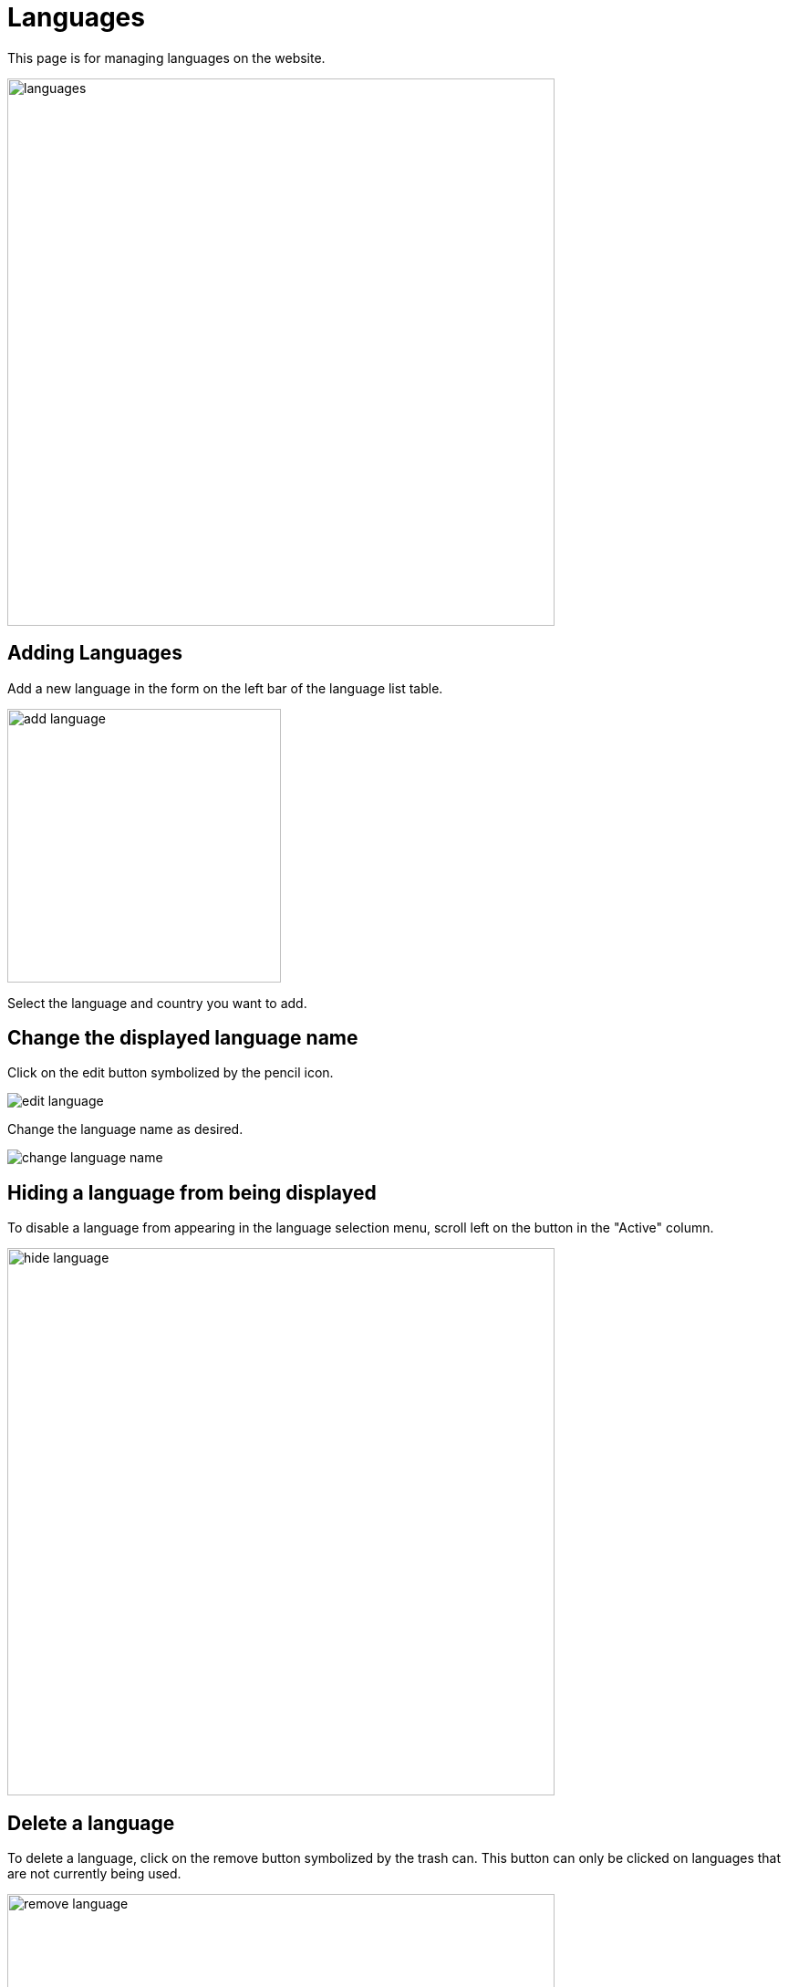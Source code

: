= Languages

This page is for managing languages ​​on the website.

image::languages.jpg[width=600]

== Adding Languages

Add a new language in the form on the left bar of the language list table.

image::add-language.jpg[width=300]

Select the language and country you want to add.

== Change the displayed language name

Click on the edit button symbolized by the pencil icon.

image::edit-language.jpg[]

Change the language name as desired.

image::change-language-name.png[align=center]

== Hiding a language from being displayed

To disable a language from appearing in the language selection menu, scroll left on the button in the "Active" column.

image::hide-language.jpg[width=600]

== Delete a language

To delete a language, click on the remove button symbolized by the trash can. This button can only be clicked on languages ​​that are not currently being used.

image::remove-language.jpg[width=600]